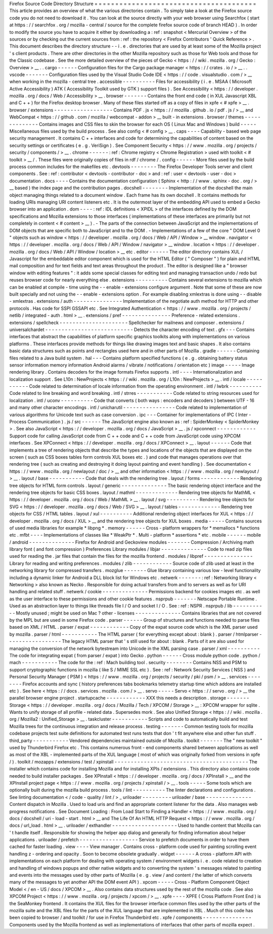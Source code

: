 Firefox
Source
Code
Directory
Structure
=
=
=
=
=
=
=
=
=
=
=
=
=
=
=
=
=
=
=
=
=
=
=
=
=
=
=
=
=
=
=
=
=
=
=
=
=
=
=
This
article
provides
an
overview
of
what
the
various
directories
contain
.
To
simply
take
a
look
at
the
Firefox
source
code
you
do
not
need
to
download
it
.
You
can
look
at
the
source
directly
with
your
web
browser
using
Searchfox
(
start
at
https
:
/
/
searchfox
.
org
/
mozilla
-
central
/
source
for
the
complete
firefox
source
code
of
branch
HEAD
)
.
In
order
to
modify
the
source
you
have
to
acquire
it
either
by
downloading
a
:
ref
:
snapshot
<
Mercurial
Overview
>
of
the
sources
or
by
checking
out
the
current
sources
from
:
ref
:
the
repository
<
Firefox
Contributors
'
Quick
Reference
>
.
This
document
describes
the
directory
structure
-
-
i
.
e
.
directories
that
are
used
by
at
least
some
of
the
Mozilla
project
'
s
client
products
.
There
are
other
directories
in
the
other
Mozilla
repository
such
as
those
for
Web
tools
and
those
for
the
Classic
codebase
.
See
the
more
detailed
overview
of
the
pieces
of
Gecko
<
https
:
/
/
wiki
.
mozilla
.
org
/
Gecko
:
Overview
>
__
.
.
cargo
-
-
-
-
-
-
Configuration
files
for
the
Cargo
package
manager
<
https
:
/
/
crates
.
io
/
>
__
.
.
vscode
-
-
-
-
-
-
-
Configuration
files
used
by
the
Visual
Studio
Code
IDE
<
https
:
/
/
code
.
visualstudio
.
com
/
>
__
when
working
in
the
mozilla
-
central
tree
.
accessible
-
-
-
-
-
-
-
-
-
-
Files
for
accessibility
(
i
.
e
.
MSAA
(
Microsoft
Active
Accessibility
)
ATK
(
Accessibility
Toolkit
used
by
GTK
)
support
files
)
.
See
Accessibility
<
https
:
/
/
developer
.
mozilla
.
org
/
docs
/
Web
/
Accessibility
>
__
.
browser
-
-
-
-
-
-
-
Contains
the
front
end
code
(
in
XUL
Javascript
XBL
and
C
+
+
)
for
the
Firefox
desktop
browser
.
Many
of
these
files
started
off
as
a
copy
of
files
in
xpfe
<
#
xpfe
>
__
.
browser
/
extensions
-
-
-
-
-
-
-
-
-
-
-
-
-
-
-
-
-
-
Contains
PDF
.
js
<
https
:
/
/
mozilla
.
github
.
io
/
pdf
.
js
/
>
__
and
WebCompat
<
https
:
/
/
github
.
com
/
mozilla
/
webcompat
-
addon
>
__
built
-
in
extensions
.
browser
/
themes
-
-
-
-
-
-
-
-
-
-
-
-
-
-
Contains
images
and
CSS
files
to
skin
the
browser
for
each
OS
(
Linux
Mac
and
Windows
)
build
-
-
-
-
-
Miscellaneous
files
used
by
the
build
process
.
See
also
config
<
#
config
>
__
.
caps
-
-
-
-
Capability
-
based
web
page
security
management
.
It
contains
C
+
+
interfaces
and
code
for
determining
the
capabilities
of
content
based
on
the
security
settings
or
certificates
(
e
.
g
.
VeriSign
)
.
See
Component
Security
<
https
:
/
/
www
.
mozilla
.
org
/
projects
/
security
/
components
/
>
__
.
chrome
-
-
-
-
-
-
:
ref
:
Chrome
registry
<
Chrome
Registration
>
used
with
toolkit
<
#
toolkit
>
__
/
.
These
files
were
originally
copies
of
files
in
rdf
/
chrome
/
.
config
-
-
-
-
-
-
More
files
used
by
the
build
process
common
includes
for
the
makefiles
etc
.
devtools
-
-
-
-
-
-
-
-
The
Firefox
Developer
Tools
server
and
client
components
.
See
:
ref
:
contributor
<
devtools
-
contributor
-
doc
>
and
:
ref
:
user
<
devtools
-
user
-
doc
>
documentation
.
docs
-
-
-
-
Contains
the
documentation
configuration
(
Sphinx
<
http
:
/
/
www
.
sphinx
-
doc
.
org
/
>
__
based
)
the
index
page
and
the
contribution
pages
.
docshell
-
-
-
-
-
-
-
-
Implementation
of
the
docshell
the
main
object
managing
things
related
to
a
document
window
.
Each
frame
has
its
own
docshell
.
It
contains
methods
for
loading
URIs
managing
URI
content
listeners
etc
.
It
is
the
outermost
layer
of
the
embedding
API
used
to
embed
a
Gecko
browser
into
an
application
.
dom
-
-
-
-
:
ref
:
IDL
definitions
<
XPIDL
>
of
the
interfaces
defined
by
the
DOM
specifications
and
Mozilla
extensions
to
those
interfaces
(
implementations
of
these
interfaces
are
primarily
but
not
completely
in
content
<
#
content
>
__
)
.
-
The
parts
of
the
connection
between
JavaScript
and
the
implementations
of
DOM
objects
that
are
specific
both
to
JavaScript
and
to
the
DOM
.
-
Implementations
of
a
few
of
the
core
"
DOM
Level
0
"
objects
such
as
window
<
https
:
/
/
developer
.
mozilla
.
org
/
docs
/
Web
/
API
/
Window
>
__
window
.
navigator
<
https
:
/
/
developer
.
mozilla
.
org
/
docs
/
Web
/
API
/
Window
/
navigator
>
__
window
.
location
<
https
:
/
/
developer
.
mozilla
.
org
/
docs
/
Web
/
API
/
Window
/
location
>
__
etc
.
editor
-
-
-
-
-
-
The
editor
directory
contains
XUL
/
Javascript
for
the
embeddable
editor
component
which
is
used
for
the
HTML
Editor
(
"
Composer
"
)
for
plain
and
HTML
mail
composition
and
for
text
fields
and
text
areas
throughout
the
product
.
The
editor
is
designed
like
a
"
browser
window
with
editing
features
"
:
it
adds
some
special
classes
for
editing
text
and
managing
transaction
undo
/
redo
but
reuses
browser
code
for
nearly
everything
else
.
extensions
-
-
-
-
-
-
-
-
-
-
Contains
several
extensions
to
mozilla
which
can
be
enabled
at
compile
-
time
using
the
-
-
enable
-
extensions
configure
argument
.
Note
that
some
of
these
are
now
built
specially
and
not
using
the
-
-
enable
-
extensions
option
.
For
example
disabling
xmlextras
is
done
using
-
-
disable
-
xmlextras
.
extensions
/
auth
-
-
-
-
-
-
-
-
-
-
-
-
-
-
-
Implementation
of
the
negotiate
auth
method
for
HTTP
and
other
protocols
.
Has
code
for
SSPI
GSSAPI
etc
.
See
Integrated
Authentication
<
https
:
/
/
www
.
mozilla
.
org
/
projects
/
netlib
/
integrated
-
auth
.
html
>
__
.
extensions
/
pref
-
-
-
-
-
-
-
-
-
-
-
-
-
-
-
Preference
-
related
extensions
.
extensions
/
spellcheck
-
-
-
-
-
-
-
-
-
-
-
-
-
-
-
-
-
-
-
-
-
Spellchecker
for
mailnews
and
composer
.
extensions
/
universalchardet
-
-
-
-
-
-
-
-
-
-
-
-
-
-
-
-
-
-
-
-
-
-
-
-
-
-
-
Detects
the
character
encoding
of
text
.
gfx
-
-
-
Contains
interfaces
that
abstract
the
capabilities
of
platform
specific
graphics
toolkits
along
with
implementations
on
various
platforms
.
These
interfaces
provide
methods
for
things
like
drawing
images
text
and
basic
shapes
.
It
also
contains
basic
data
structures
such
as
points
and
rectangles
used
here
and
in
other
parts
of
Mozilla
.
gradle
-
-
-
-
-
-
Containing
files
related
to
a
Java
build
system
.
hal
-
-
-
Contains
platform
specified
functions
(
e
.
g
.
obtaining
battery
status
sensor
information
memory
information
Android
alarms
/
vibrate
/
notifications
/
orientation
etc
)
image
-
-
-
-
-
Image
rendering
library
.
Contains
decoders
for
the
image
formats
Firefox
supports
.
intl
-
-
-
-
Internationalization
and
localization
support
.
See
L10n
:
NewProjects
<
https
:
/
/
wiki
.
mozilla
.
org
/
L10n
:
NewProjects
>
__
.
intl
/
locale
-
-
-
-
-
-
-
-
-
-
-
Code
related
to
determination
of
locale
information
from
the
operating
environment
.
intl
/
lwbrk
-
-
-
-
-
-
-
-
-
-
Code
related
to
line
breaking
and
word
breaking
.
intl
/
strres
-
-
-
-
-
-
-
-
-
-
-
Code
related
to
string
resources
used
for
localization
.
intl
/
uconv
-
-
-
-
-
-
-
-
-
-
Code
that
converts
(
both
ways
:
encoders
and
decoders
)
between
UTF
-
16
and
many
other
character
encodings
.
intl
/
unicharutil
-
-
-
-
-
-
-
-
-
-
-
-
-
-
-
-
Code
related
to
implementation
of
various
algorithms
for
Unicode
text
such
as
case
conversion
.
ipc
-
-
-
Container
for
implementations
of
IPC
(
Inter
-
Process
Communication
)
.
js
/
src
-
-
-
-
-
-
The
JavaScript
engine
also
known
as
:
ref
:
SpiderMonkey
<
SpiderMonkey
>
.
See
also
JavaScript
<
https
:
/
/
developer
.
mozilla
.
org
/
docs
/
JavaScript
>
__
.
js
/
xpconnect
-
-
-
-
-
-
-
-
-
-
-
-
Support
code
for
calling
JavaScript
code
from
C
+
+
code
and
C
+
+
code
from
JavaScript
code
using
XPCOM
interfaces
.
See
XPConnect
<
https
:
/
/
developer
.
mozilla
.
org
/
docs
/
XPConnect
>
__
.
layout
-
-
-
-
-
-
Code
that
implements
a
tree
of
rendering
objects
that
describe
the
types
and
locations
of
the
objects
that
are
displayed
on
the
screen
(
such
as
CSS
boxes
tables
form
controls
XUL
boxes
etc
.
)
and
code
that
manages
operations
over
that
rendering
tree
(
such
as
creating
and
destroying
it
doing
layout
painting
and
event
handling
)
.
See
documentation
<
https
:
/
/
www
.
mozilla
.
org
/
newlayout
/
doc
/
>
__
and
other
information
<
https
:
/
/
www
.
mozilla
.
org
/
newlayout
/
>
__
.
layout
/
base
-
-
-
-
-
-
-
-
-
-
-
Code
that
deals
with
the
rendering
tree
.
layout
/
forms
-
-
-
-
-
-
-
-
-
-
-
-
Rendering
tree
objects
for
HTML
form
controls
.
layout
/
generic
-
-
-
-
-
-
-
-
-
-
-
-
-
-
The
basic
rendering
object
interface
and
the
rendering
tree
objects
for
basic
CSS
boxes
.
layout
/
mathml
-
-
-
-
-
-
-
-
-
-
-
-
-
Rendering
tree
objects
for
MathML
<
https
:
/
/
developer
.
mozilla
.
org
/
docs
/
Web
/
MathML
>
__
.
layout
/
svg
-
-
-
-
-
-
-
-
-
-
Rendering
tree
objects
for
SVG
<
https
:
/
/
developer
.
mozilla
.
org
/
docs
/
Web
/
SVG
>
__
.
layout
/
tables
-
-
-
-
-
-
-
-
-
-
-
-
-
Rendering
tree
objects
for
CSS
/
HTML
tables
.
layout
/
xul
-
-
-
-
-
-
-
-
-
-
Additional
rendering
object
interfaces
for
XUL
<
https
:
/
/
developer
.
mozilla
.
org
/
docs
/
XUL
>
__
and
the
rendering
tree
objects
for
XUL
boxes
.
media
-
-
-
-
-
Contains
sources
of
used
media
libraries
for
example
*
libpng
*
.
memory
-
-
-
-
-
-
Cross
-
platform
wrappers
for
*
memallocs
*
functions
etc
.
mfbt
-
-
-
-
Implementations
of
classes
like
*
WeakPtr
*
.
Multi
-
platform
*
assertions
*
etc
.
mobile
-
-
-
-
-
-
mobile
/
android
-
-
-
-
-
-
-
-
-
-
-
-
-
-
Firefox
for
Android
and
Geckoview
modules
-
-
-
-
-
-
-
Compression
/
Archiving
math
library
font
(
and
font
compression
)
Preferences
Library
modules
/
libjar
-
-
-
-
-
-
-
-
-
-
-
-
-
-
Code
to
read
zip
files
used
for
reading
the
.
jar
files
that
contain
the
files
for
the
mozilla
frontend
.
modules
/
libpref
-
-
-
-
-
-
-
-
-
-
-
-
-
-
-
Library
for
reading
and
writing
preferences
.
modules
/
zlib
-
-
-
-
-
-
-
-
-
-
-
-
Source
code
of
zlib
used
at
least
in
the
networking
library
for
compressed
transfers
.
mozglue
-
-
-
-
-
-
-
Glue
library
containing
various
low
-
level
functionality
including
a
dynamic
linker
for
Android
a
DLL
block
list
for
Windows
etc
.
netwerk
-
-
-
-
-
-
-
:
ref
:
Networking
library
<
Networking
>
also
known
as
Necko
.
Responsible
for
doing
actual
transfers
from
and
to
servers
as
well
as
for
URI
handling
and
related
stuff
.
netwerk
/
cookie
-
-
-
-
-
-
-
-
-
-
-
-
-
-
Permissions
backend
for
cookies
images
etc
.
as
well
as
the
user
interface
to
these
permissions
and
other
cookie
features
.
nsprpub
-
-
-
-
-
-
-
Netscape
Portable
Runtime
.
Used
as
an
abstraction
layer
to
things
like
threads
file
I
/
O
and
socket
I
/
O
.
See
:
ref
:
NSPR
.
nsprpub
/
lib
-
-
-
-
-
-
-
-
-
-
-
Mostly
unused
;
might
be
used
on
Mac
?
other
-
licenses
-
-
-
-
-
-
-
-
-
-
-
-
-
-
Contains
libraries
that
are
not
covered
by
the
MPL
but
are
used
in
some
Firefox
code
.
parser
-
-
-
-
-
-
Group
of
structures
and
functions
needed
to
parse
files
based
on
XML
/
HTML
.
parser
/
expat
-
-
-
-
-
-
-
-
-
-
-
-
Copy
of
the
expat
source
code
which
is
the
XML
parser
used
by
mozilla
.
parser
/
html
-
-
-
-
-
-
-
-
-
-
-
The
HTML
parser
(
for
everything
except
about
:
blank
)
.
parser
/
htmlparser
-
-
-
-
-
-
-
-
-
-
-
-
-
-
-
-
-
The
legacy
HTML
parser
that
'
s
still
used
for
about
:
blank
.
Parts
of
it
are
also
used
for
managing
the
conversion
of
the
network
bytestream
into
Unicode
in
the
XML
parsing
case
.
parser
/
xml
-
-
-
-
-
-
-
-
-
-
The
code
for
integrating
expat
(
from
parser
/
expat
)
into
Gecko
.
python
-
-
-
-
-
-
Cross
module
python
code
.
python
/
mach
-
-
-
-
-
-
-
-
-
-
-
The
code
for
the
:
ref
:
Mach
building
tool
.
security
-
-
-
-
-
-
-
-
Contains
NSS
and
PSM
to
support
cryptographic
functions
in
mozilla
(
like
S
/
MIME
SSL
etc
)
.
See
:
ref
:
Network
Security
Services
(
NSS
)
and
Personal
Security
Manager
(
PSM
)
<
https
:
/
/
www
.
mozilla
.
org
/
projects
/
security
/
pki
/
psm
/
>
__
.
services
-
-
-
-
-
-
-
-
Firefox
accounts
and
sync
(
history
preferences
tabs
bookmarks
telemetry
startup
time
which
addons
are
installed
etc
)
.
See
here
<
https
:
/
/
docs
.
services
.
mozilla
.
com
/
>
__
.
servo
-
-
-
-
-
Servo
<
https
:
/
/
servo
.
org
/
>
__
the
parallel
browser
engine
project
.
startupcache
-
-
-
-
-
-
-
-
-
-
-
-
XXX
this
needs
a
description
.
storage
-
-
-
-
-
-
-
Storage
<
https
:
/
/
developer
.
mozilla
.
org
/
docs
/
Mozilla
/
Tech
/
XPCOM
/
Storage
>
__
:
XPCOM
wrapper
for
sqlite
.
Wants
to
unify
storage
of
all
profile
-
related
data
.
Supersedes
mork
.
See
also
Unified
Storage
<
https
:
/
/
wiki
.
mozilla
.
org
/
Mozilla2
:
Unified_Storage
>
__
.
taskcluster
-
-
-
-
-
-
-
-
-
-
-
Scripts
and
code
to
automatically
build
and
test
Mozilla
trees
for
the
continuous
integration
and
release
process
.
testing
-
-
-
-
-
-
-
Common
testing
tools
for
mozilla
codebase
projects
test
suite
definitions
for
automated
test
runs
tests
that
don
'
t
fit
anywhere
else
and
other
fun
stuff
.
third_party
-
-
-
-
-
-
-
-
-
-
-
Vendored
dependencies
maintained
outside
of
Mozilla
.
toolkit
-
-
-
-
-
-
-
The
"
new
toolkit
"
used
by
Thunderbird
Firefox
etc
.
This
contains
numerous
front
-
end
components
shared
between
applications
as
well
as
most
of
the
XBL
-
implemented
parts
of
the
XUL
language
(
most
of
which
was
originally
forked
from
versions
in
xpfe
/
)
.
toolkit
/
mozapps
/
extensions
/
test
/
xpinstall
-
-
-
-
-
-
-
-
-
-
-
-
-
-
-
-
-
-
-
-
-
-
-
-
-
-
-
-
-
-
-
-
-
-
-
-
-
-
-
-
-
The
installer
which
contains
code
for
installing
Mozilla
and
for
installing
XPIs
/
extensions
.
This
directory
also
contains
code
needed
to
build
installer
packages
.
See
XPInstall
<
https
:
/
/
developer
.
mozilla
.
org
/
docs
/
XPInstall
>
__
and
the
XPInstall
project
page
<
https
:
/
/
www
.
mozilla
.
org
/
projects
/
xpinstall
/
>
__
.
tools
-
-
-
-
-
Some
tools
which
are
optionally
built
during
the
mozilla
build
process
.
tools
/
lint
-
-
-
-
-
-
-
-
-
-
The
linter
declarations
and
configurations
.
See
linting
documentation
<
/
code
-
quality
/
lint
/
>
_
uriloader
-
-
-
-
-
-
-
-
-
uriloader
/
base
-
-
-
-
-
-
-
-
-
-
-
-
-
-
Content
dispatch
in
Mozilla
.
Used
to
load
uris
and
find
an
appropriate
content
listener
for
the
data
.
Also
manages
web
progress
notifications
.
See
Document
Loading
:
From
Load
Start
to
Finding
a
Handler
<
https
:
/
/
www
.
mozilla
.
org
/
docs
/
docshell
/
uri
-
load
-
start
.
html
>
__
and
The
Life
Of
An
HTML
HTTP
Request
<
https
:
/
/
www
.
mozilla
.
org
/
docs
/
url_load
.
html
>
__
.
uriloader
/
exthandler
-
-
-
-
-
-
-
-
-
-
-
-
-
-
-
-
-
-
-
-
Used
to
handle
content
that
Mozilla
can
'
t
handle
itself
.
Responsible
for
showing
the
helper
app
dialog
and
generally
for
finding
information
about
helper
applications
.
uriloader
/
prefetch
-
-
-
-
-
-
-
-
-
-
-
-
-
-
-
-
-
-
Service
to
prefetch
documents
in
order
to
have
them
cached
for
faster
loading
.
view
-
-
-
-
View
manager
.
Contains
cross
-
platform
code
used
for
painting
scrolling
event
handling
z
-
ordering
and
opacity
.
Soon
to
become
obsolete
gradually
.
widget
-
-
-
-
-
-
A
cross
-
platform
API
with
implementations
on
each
platform
for
dealing
with
operating
system
/
environment
widgets
i
.
e
.
code
related
to
creation
and
handling
of
windows
popups
and
other
native
widgets
and
to
converting
the
system
'
s
messages
related
to
painting
and
events
into
the
messages
used
by
other
parts
of
Mozilla
(
e
.
g
.
view
/
and
content
/
the
latter
of
which
converts
many
of
the
messages
to
yet
another
API
the
DOM
event
API
)
.
xpcom
-
-
-
-
-
Cross
-
Platform
Component
Object
Model
<
/
en
-
US
/
docs
/
XPCOM
>
__
.
Also
contains
data
structures
used
by
the
rest
of
the
mozilla
code
.
See
also
XPCOM
Project
<
https
:
/
/
www
.
mozilla
.
org
/
projects
/
xpcom
/
>
__
.
xpfe
-
-
-
-
XPFE
(
Cross
Platform
Front
End
)
is
the
SeaMonkey
frontend
.
It
contains
the
XUL
files
for
the
browser
interface
common
files
used
by
the
other
parts
of
the
mozilla
suite
and
the
XBL
files
for
the
parts
of
the
XUL
language
that
are
implemented
in
XBL
.
Much
of
this
code
has
been
copied
to
browser
/
and
toolkit
/
for
use
in
Firefox
Thunderbird
etc
.
xpfe
/
components
-
-
-
-
-
-
-
-
-
-
-
-
-
-
-
Components
used
by
the
Mozilla
frontend
as
well
as
implementations
of
interfaces
that
other
parts
of
mozilla
expect
.
